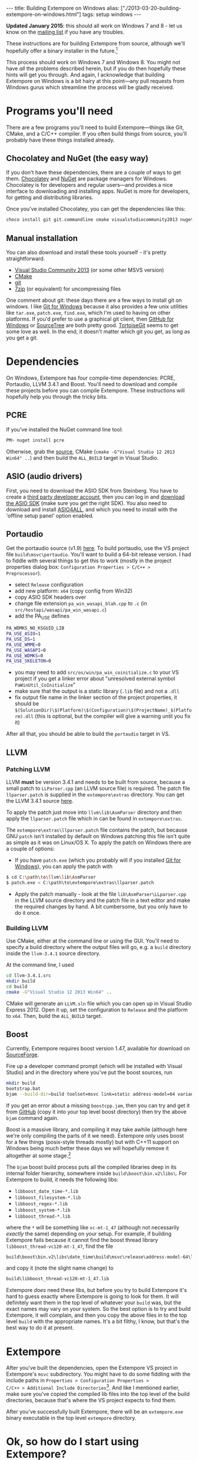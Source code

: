 #+PROPERTY: header-args:extempore :tangle /tmp/2013-03-20-building-extempore-on-windows.xtm
#+begin_html
---
title: Building Extempore on Windows
alias: ["./2013-03-20-building-extempore-on-windows.html"]
tags: setup windows
---
#+end_html

*Updated January 2015*: this should all work on Windows 7 and 8 - let
us know on the [[mailto:extemporelang@googlegroups.com][mailing list]] if you have any troubles.

These instructions are for building Extempore from source, although
we'll hopefully offer a binary installer in the future.[fn::This is a
trickier job than usual with Extempore, since a lot of the
functionality is dynamically loaded - so you have to make sure the
.dlls are installed as well.]

This process should work on Windows 7 and Windows 8. You might not
have /all/ the problems described herein, but if you do then hopefully
these hints will get you through. And again, I acknowledge that
building Extempore on Windows is a bit hairy at this point---any pull
requests from Windows gurus which streamline the process will be
gladly received.

* Programs you'll need
 
There are a few programs you'll need to build Extempore---things like
Git, CMake, and a C/C++ compiler. If you often build things from
source, you'll probably have these things installed already.

** Chocolatey and NuGet (the easy way)

If you don't have these dependencies, there are a couple of ways to
get them. [[https://chocolatey.org/][Chocolatey]] and [[https://www.nuget.org/][NuGet]] are package managers for Windows.
Chocolatey is for developers and regular users---and provides a nice
interface to downloading and installing apps. NuGet is more for
developers, for getting and distributing libraries.

Once you've installed Chocolatey, you can get the dependencies like this:

#+BEGIN_SRC sh
choco install git git.commandline cmake visualstudiocommunity2013 nuget.commandline python2
#+END_SRC

** Manual installation

You can also download and install these tools yourself - it's pretty
straightforward.

- [[http://www.visualstudio.com/news/vs2013-community-vs][Visual Studio Community 2013]] (or some other MSVS version)
- [[http://www.cmake.org][CMake]]
- [[http://msysgit.github.com][git]]
- [[http://www.7-zip.org][7zip]] (or equivalent) for uncompressing files

One comment about git: these days there are a few ways to install git
on windows. I like [[http://msysgit.github.com][Git for Windows]] because it also provides a few unix
utilities like =tar.exe=, =patch.exe=, =find.exe=, which I'm used to
having on other platforms. If you'd prefer to use a graphical git
client, then [[http://windows.github.com/][GitHub for Windows]] or [[http://www.sourcetreeapp.com/][SourceTree]] are both pretty good.
[[http://code.google.com/p/tortoisegit/][TortoiseGit]] seems to get some love as well. In the end, it doesn't
matter which git you get, as long as you get a git.

* Dependencies

On Windows, Extempore has four compile-time dependencies: PCRE,
Portaudio, LLVM 3.4.1 and Boost. You'll need to download and compile
these projects before you can compile Extempore. These instructions
will hopefully help you through the tricky bits.

** PCRE

If you've installed the NuGet command line tool:

#+BEGIN_SRC sh
PM> nuget install pcre
#+END_SRC

Otherwise, grab the [[http://www.pcre.org][source]], CMake (=cmake -G"Visual Studio 12 2013
Win64" ..=) and then build the =ALL_BUILD= target in Visual Studio.

** ASIO (audio drivers)

First, you need to download the ASIO SDK from Steinberg. You have to
create a [[http://www.steinberg.net/nc/en/company/developer/sdk_download_portal/create_3rd_party_developer_account.html][third party developer account]], then you can log in and
[[http://www.steinberg.net/nc/en/company/developer/sdk_download_portal.html][download the ASIO SDK]] (make sure you get the right SDK). You also need
to download and install [[http://www.asio4all.com][ASIO4ALL]], and which you need to install with
the 'offline setup panel' option enabled.

** Portaudio

# #+BEGIN_SRC sh
# PM> Install-Package portaudio
# #+END_SRC

# *** with cmake

# ensure ASIOSDK is next to top-level portaudio folder
# #+BEGIN_SRC sh
# cmake -G"Visual Studio 12 2013 Win64" -DPA_WDMKS_NO_KSGUID_LIB=1 -UPA_USE_WMME -UPA_USE_WASAPI -UPA_USE_WDMKS ..
# #+END_SRC

Get the portaudio source (v1.9) [[http://www.portaudio.com/download.html][here]]. To build portaudio, use the VS project
file =build\msvc\portaudio=. You'll want to build a 64-bit release version.
I had to fiddle with several things to get this to work (mostly in the
project properties dialog box: =Configuration Properties > C/C++ >
Preprocessor=).

- select =Release= configuration
- add new platform: =x64= (copy config from Win32)
- copy ASIO SDK headers over
- change file extension =pa_win_wasapi_blah.cpp= to =.c= (in
  =src/hostapi/wasapi/pa_win_wasapi.c=)
- add the PA_USE defines
#+BEGIN_SRC sh
PA_WDMKS_NO_KSGUID_LIB
PA_USE_ASIO=1
PA_USE_DS=1
PA_USE_WMME=0
PA_USE_WASAPI=0
PA_USE_WDMKS=0
PA_USE_SKELETON=0
#+END_SRC
- you may need to add =src/os/win/pa_win_coinitialize.c= to your
  VS project if you get a linker error about "unresolved external symbol
  =PaWinUtil_CoInitialize="
- make sure that the output is a static library (=.lib= file) and not
  a =.dll=
- fix output file name in the linker section of the project
  properties, it should be
  =$(SolutionDir)\$(Platform)\$(Configuration)\$(ProjectName)_$(Platform).dll=
  (this is optional, but the compiler will give a warning until you
  fix it)

After all that, you should be able to build the =portaudio= target in VS.

** LLVM

*** Patching LLVM

LLVM *must* be version 3.4.1 and needs to be built from source, because
a small patch to =LLParser.cpp= (an LLVM source file) is required. The
patch file =llparser.patch= is supplied in the =extempore\extras=
directory. You can get the LLVM 3.4.1 source [[http://llvm.org/releases/3.4.1/llvm-3.4.1.src.tar.gz][here]].

To apply the patch just move into  =llvm\lib\AsmParser= directory and
then apply the =llparser.patch= file which in can be found in
=extempore\extras=.

The =extempore\extras\llparser.patch= file contains the patch, but
because GNU =patch= isn't installed by default on Windows patching
this file isn't quite as simple as it was on Linux/OS X. To apply the
patch on Windows there are a couple of options:

- If you have =patch.exe= (which you probably will if you installed
  [[http://msysgit.github.com][Git for Windows]]), you can apply the patch with
#+begin_src sh
$ cd C:\path\to\llvm\lib\AsmParser
$ patch.exe < C:\path\to\extempore\extras\llparser.patch
#+end_src
- Apply the patch manually - look at the file
  =lib\AsmParser\LLparser.cpp= in the LLVM source directory and the
  patch file in a text editor and make the required changes by hand. A
  bit cumbersome, but you only have to do it once.

*** Building LLVM

Use CMake, either at the command line or using the GUI. You'll need to
specify a build directory where the output files will go, e.g. a
=build= directory inside the =llvm-3.4.1= source directory.

At the command line, I used

#+BEGIN_SRC sh
cd llvm-3.4.1.src
mkdir build
cd build
cmake -G"Visual Studio 12 2013 Win64" ..
#+END_SRC

CMake will generate an =LLVM.sln= file which you can open up in Visual
Studio Express 2012. Open it up, set the configuration to =Release=
and the platform to =x64=. Then, build the =ALL_BUILD= target.

# There are a couple of tweaks required before it will build
# successfully:

# - In =lib\CodeGen\VirtRegRewriter.cpp= change =tie= to =llvm::tie= on
#   line 989 and 1389.
# - For both the =gtest= and =gtest_main= targets, add
#   =_VARIADIC_MAX=10= to the end of the 'Preprocessor Definitions' list
#   (which can be found under =Properties > Configuration Properties >
#   C/C++ > Preprocessor=)

** Boost

Currently, Extempore requires boost version 1.47, available for
download on [[http://dl.sourceforge.net/project/boost/boost/1.47.0/boost_1_47_0.zip][SourceForge]].

# ** binaries

# You can grab pre-compiled versions of the binaries you'll need from
# [[http://sourceforge.net/projects/boost/files/boost-binaries/1.47.0/][sourceforge]]. You want these ones:

# - =libboost_date_time-vc102-mt-1_47.lib=
# - =libboost_filesystem-vc102-mt-1_47.lib=
# - =libboost_regex-vc102-mt-1_47.lib=
# - =libboost_system-vc102-mt-1_47.lib=
# - =libboost_thread-vc102-mt-1_47.lib=

# If you've got curl installed, you can get them with:

# #+BEGIN_SRC 
# curl -O -J -L http://sourceforge.net/projects/boost/files/boost-binaries/1.47.0/libboost_date_time-vc102-mt-1_47.zip/download
# curl -O -J -L http://sourceforge.net/projects/boost/files/boost-binaries/1.47.0/libboost_filesystem-vc102-mt-1_47.zip/download
# curl -O -J -L http://sourceforge.net/projects/boost/files/boost-binaries/1.47.0/libboost_regex-vc102-mt-1_47.zip/download
# curl -O -J -L http://sourceforge.net/projects/boost/files/boost-binaries/1.47.0/libboost_system-vc102-mt-1_47.zip/download
# curl -O -J -L http://sourceforge.net/projects/boost/files/boost-binaries/1.47.0/libboost_thread-vc102-mt-1_47.zip/download
# #+END_SRC

# otherwise, just get them manually in the browser.

# Keep note of where you put these libs, we'll come back for them later.

Fire up a developer command prompt (which will be installed with
Visual Studio) and in the directory where you've put the boost
sources, run

#+begin_src sh
mkdir build
bootstrap.bat
bjam --build-dir=build toolset=msvc link=static address-model=64 variant=release --build-type=complete --with-thread --with-date_time --with-filesystem --with-system --with-regex stage
#+end_src

If you get an error about a missing =boostcpp.jam=, then you can try
and get it from [[https://github.com/boostorg/boost/blob/boost-1.47.0/boostcpp.jam][GitHub]] (copy it into your top level boost directory)
then try the above =bjam= command again.

Boost is a massive library, and compiling it may take awhile (although
here we're only compiling the parts of it we need). Extempore only
uses boost for a few things (posix-style threads mostly) but with
C++11 support on Windows being much better these days we will
hopefully remove it altogether at some stage.[fn::pull requests very
welcome]

The =bjam= boost build process puts all the compiled libraries deep in
its internal folder hierarchy, somewhere inside
=build\boost\bin.v2\libs\=. For Extempore to build, it
needs the following libs:

- =libboost_date_time-*.lib=
- =libboost_filesystem-*.lib=
- =libboost_regex-*.lib=
- =libboost_system-*.lib=
- =libboost_thread-*.lib=

where the =*= will be something like =vc-mt-1_47= (although not
necessarily /exactly/ the same) depending on your setup. For example,
if building Extempore fails because it cannot find the boost thread
library =libboost_thread-vc120-mt-1_47=, find the file

#+begin_src sh
build\boost\bin.v2\libs\date_time\build\msvc\release\address-model-64\link-static\threading-multi\libboost_thread-vc-mt-1_47.lib
#+end_src

and copy it (note the slight name change) to

#+begin_src sh
build\libboost_thread-vc120-mt-1_47.lib
#+end_src

Extempore /does/ need these libs, but before you try to build
Extempore it's hard to guess exactly where Extempore is going to look
for them. It will definitely want them in the top level of whatever
your =build= was, but the exact names may vary on your system. So the
best option is to try and build Extempore, it will complain, and then
you copy the above files in to the top level =build= with the
appropriate names. It's a bit filthy, I know, but that's the best way
to do it at present.

* Extempore

After you've built the dependencies, open the Extempore VS project in
Extempore's =msvc= subdirectory. You might have to do some fiddling
with the include paths in =Properties > Configuration Properties >
C/C++ > Additional Include Directories=[fn::on my machine, I used
=..\include;..\..\boost_1_47_0;..\..\pcre-8.36\build;..\..\portaudio\include;..\..\llvm-3.4.1.src\build\include;..\..\llvm-3.4.1.src\include;%(AdditionalIncludeDirectories)=].
And like I mentioned earlier, make sure you've copied the compiled lib
files into the top level of the build directories, because that's
where the VS project expects to find them.

After you've successfully built Extempore, there will be an
=extempore.exe= binary executable in the top level =extempore=
directory.

* Ok, so how do I start using Extempore?

The =extempore= executable on its own is cool, but things really start
to get interesting when you can interact with it by sending it xtlang
code to evaluate. So the next step is to [[file:2012-09-26-interacting-with-the-extempore-compiler.org][set up your text editor for
working with Extempore source code]].

After you're set up, then the next step is to learn about xtlang and
the Extempore runtime. The [[file:../extempore-docs/index.org][docs index]] has a complete list of all the
posts covering this stuff, and is probably the place to go next. Have
fun :)

And if you have any issues, feel free to fire an email to the [[mailto:extemporelang@googlegroups.com][mailing
list]].
